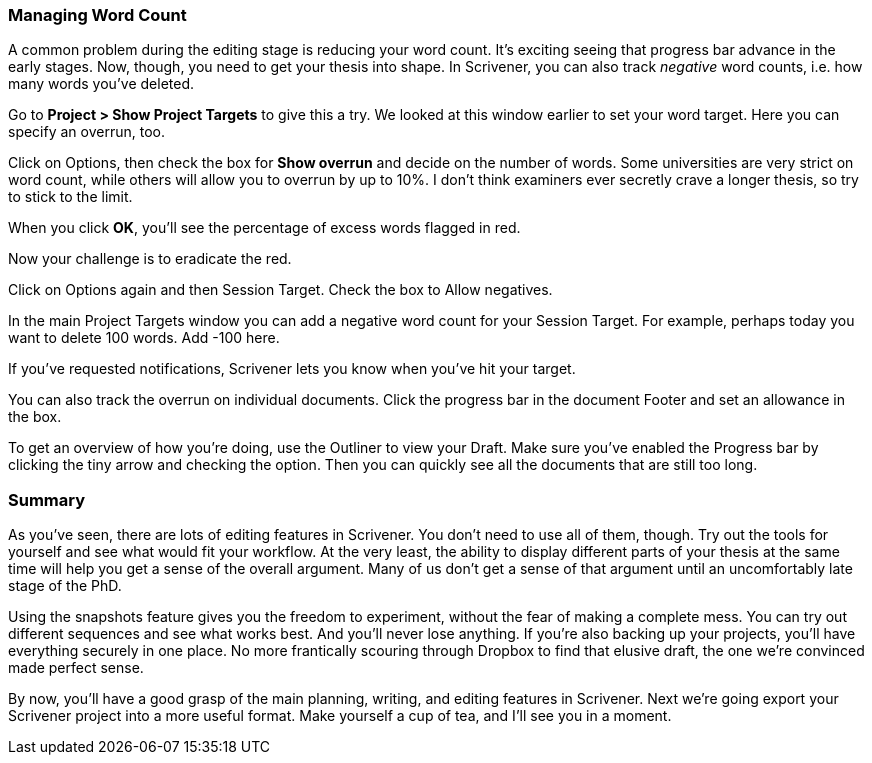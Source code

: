 === Managing Word Count

A common problem during the editing stage is reducing your word count. It’s exciting seeing that progress bar advance in the early stages. Now, though, you need to get your thesis into shape. In Scrivener, you can also track _negative_ word counts, i.e. how many words you’ve deleted.

Go to *Project > Show Project Targets* to give this a try. We looked at this window earlier to set your word target. Here you can specify an overrun, too.

[screenshot: Project Targets + options | Show overrun ]

Click on Options, then check the box for *Show overrun* and decide on the number of words. Some universities are very strict on word count, while others will allow you to overrun by up to 10%. I don’t think examiners ever secretly crave a longer thesis, so try to stick to the limit.

When you click *OK*, you’ll see the percentage of excess words flagged in red.

Now your challenge is to eradicate the red.

Click on Options again and then Session Target. Check the box to Allow negatives.

[screenshot: Session Target — Allow negatives ]

In the main Project Targets window you can add a negative word count for your Session Target. For example, perhaps today you want to delete 100 words. Add -100 here.

[screenshot: Session Target + negative word count ]

If you’ve requested notifications, Scrivener lets you know when you’ve hit your target.

You can also track the overrun on individual documents. Click the progress bar in the document Footer and set an allowance in the box.

[screenshot: Overrun target ]

To get an overview of how you’re doing, use the Outliner to view your Draft. Make sure you’ve enabled the Progress bar by clicking the tiny arrow and checking the option. Then you can quickly see all the documents that are still too long.

[screenshot: Outliner with documents that are too long + show how to add Progress bar ]

=== Summary

As you've seen, there are lots of editing features in Scrivener. You don't need to use all of them, though. Try out the tools for yourself and see what would fit your workflow. At the very least, the ability to display different parts of your thesis at the same time will help you get a sense of the overall argument. Many of us don't get a sense of that argument until an uncomfortably late stage of the PhD.

Using the snapshots feature gives you the freedom to experiment, without the fear of making a complete mess. You can try out different sequences and see what works best. And you'll never lose anything. If you're also backing up your projects, you'll have everything securely in one place. No more frantically scouring through Dropbox to find that elusive draft, the one we're convinced made perfect sense.

By now, you'll have a good grasp of the main planning, writing, and editing features in Scrivener. Next we're going export your Scrivener project into a more useful format. Make yourself a cup of tea, and I'll see you in a moment.